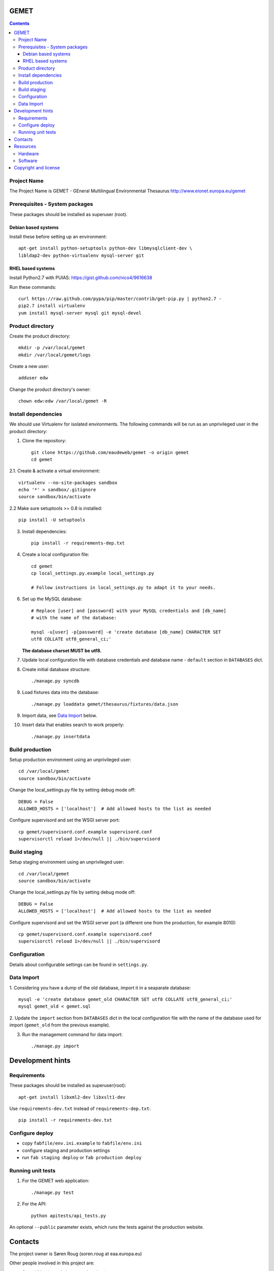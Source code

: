 GEMET
=====

.. contents ::

Project Name
------------
The Project Name is GEMET - GEneral Multilingual Environmental Thesaurus
http://www.eionet.europa.eu/gemet

Prerequisites - System packages
-------------------------------

These packages should be installed as superuser (root).

Debian based systems
~~~~~~~~~~~~~~~~~~~~
Install these before setting up an environment::

    apt-get install python-setuptools python-dev libmysqlclient-dev \
    libldap2-dev python-virtualenv mysql-server git


RHEL based systems
~~~~~~~~~~~~~~~~~~
Install Python2.7 with PUIAS: https://gist.github.com/nico4/9616638

Run these commands::

    curl https://raw.github.com/pypa/pip/master/contrib/get-pip.py | python2.7 -
    pip2.7 install virtualenv
    yum install mysql-server mysql git mysql-devel


Product directory
-----------------

Create the product directory::

    mkdir -p /var/local/gemet
    mkdir /var/local/gemet/logs

Create a new user::

    adduser edw

Change the product directory's owner::

    chown edw:edw /var/local/gemet -R


Install dependencies
--------------------
We should use Virtualenv for isolated environments. The following commands will
be run as an unprivileged user in the product directory::

1. Clone the repository::

    git clone https://github.com/eaudeweb/gemet -o origin gemet
    cd gemet

2.1. Create & activate a virtual environment::

    virtualenv --no-site-packages sandbox
    echo '*' > sandbox/.gitignore
    source sandbox/bin/activate

2.2 Make sure setuptools >= 0.8 is installed::

    pip install -U setuptools

3. Install dependencies::

    pip install -r requirements-dep.txt

4. Create a local configuration file::

    cd gemet
    cp local_settings.py.example local_settings.py

    # Follow instructions in local_settings.py to adapt it to your needs.

6. Set up the MySQL database::

    # Replace [user] and [password] with your MySQL credentials and [db_name]
    # with the name of the database:

    mysql -u[user] -p[password] -e 'create database [db_name] CHARACTER SET
    utf8 COLLATE utf8_general_ci;'

   **The database charset MUST be utf8.**

7. Update local configuration file with database credentials and database name
   - ``default`` section in ``DATABASES`` dict.

8. Create initial database structure::

    ./manage.py syncdb

9. Load fixtures data into the database::

   ./manage.py loaddata gemet/thesaurus/fixtures/data.json

9. Import data, see `Data Import`_ below.

.. _`Data Import`: https://github.com/eaudeweb/gemet#data-import

10. Insert data that enables search to work properly::

    ./manage.py insertdata


Build production
----------------

Setup production environment using an unprivileged user::

    cd /var/local/gemet
    source sandbox/bin/activate

Change the local_settings.py file by setting debug mode off::

    DEBUG = False
    ALLOWED_HOSTS = ['localhost']  # Add allowed hosts to the list as needed

Configure supervisord and set the WSGI server port::

    cp gemet/supervisord.conf.example supervisord.conf
    supervisorctl reload 1>/dev/null || ./bin/supervisord


Build staging
-------------

Setup staging environment using an unprivileged user::

    cd /var/local/gemet
    source sandbox/bin/activate

Change the local_settings.py file by setting debug mode off::

    DEBUG = False
    ALLOWED_HOSTS = ['localhost']  # Add allowed hosts to the list as needed

Configure supervisord and set the WSGI server port (a different one from the
production, for example 8010)::

    cp gemet/supervisord.conf.example supervisord.conf
    supervisorctl reload 1>/dev/null || ./bin/supervisord


Configuration
-------------

Details about configurable settings can be found in ``settings.py``.


Data Import
-----------

1. Considering you have a dump of the old database, import it in a
seaparate database::

    mysql -e 'create database gemet_old CHARACTER SET utf8 COLLATE utf8_general_ci;'
    mysql gemet_old < gemet.sql

2. Update the ``import`` section from ``DATABASES`` dict in the local
configuration file with the name of the database used for import
(``gemet_old`` from the previous example).

3. Run the management command for data import::

    ./manage.py import


Development hints
=================

Requirements
------------
These packages should be installed as superuser(root)::

    apt-get install libxml2-dev libxslt1-dev

Use ``requirements-dev.txt`` instead of ``requirements-dep.txt``::

    pip install -r requirements-dev.txt

Configure deploy
----------------

* copy ``fabfile/env.ini.example`` to ``fabfile/env.ini``
* configure staging and production settings
* run ``fab staging deploy`` or ``fab production deploy``

Running unit tests
------------------

1. For the GEMET web application::

    ./manage.py test

2. For the API::

    python apitests/api_tests.py

An optional ``--public`` parameter exists, which runs the tests
against the production website.


Contacts
========

The project owner is Søren Roug (soren.roug at eaa.europa.eu)

Other people involved in this project are:

* Cornel Nițu (cornel.nitu at eaudeweb.ro)
* Alex Eftimie (alex.eftimie at eaudeweb.ro)
* Mihai Tabără (mihai.tabara at eaudeweb.ro)
* Iulia Chiriac (iulia.chiriac at eaudeweb.ro)
* Mihai Zamfir (mihai.zamfir at eaudeweb.ro)


Resources
=========

Hardware
--------
Minimum requirements:
 * 2048MB RAM
 * 2 CPU 1.8GHz or faster
 * 4GB hard disk space

Recommended:
 * 4096MB RAM
 * 4 CPU 2.4GHz or faster
 * 8GB hard disk space


Software
--------
Any recent Linux version, apache2, MySQL server, Python 2.7


Copyright and license
=====================

This project is free software; you can redistribute it and/or modify it under
the terms of the EUPL v1.1.

More details under `LICENSE.txt`_.

.. _`LICENSE.txt`: https://github.com/eaudeweb/gemet/blob/master/LICENSE.txt
